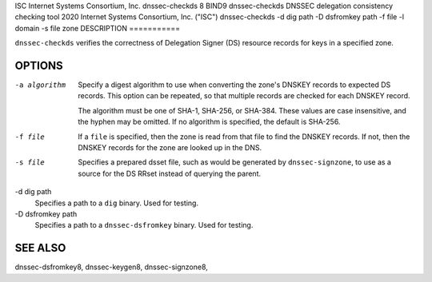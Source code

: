 ISC
Internet Systems Consortium, Inc.
dnssec-checkds
8
BIND9
dnssec-checkds
DNSSEC delegation consistency checking tool
2020
Internet Systems Consortium, Inc. ("ISC")
dnssec-checkds
-d
dig path
-D
dsfromkey path
-f
file
-l
domain
-s
file
zone
DESCRIPTION
===========

``dnssec-checkds`` verifies the correctness of Delegation Signer (DS)
resource records for keys in a specified zone.

OPTIONS
=======

-a algorithm
   Specify a digest algorithm to use when converting the zone's DNSKEY
   records to expected DS records. This option can be repeated, so that
   multiple records are checked for each DNSKEY record.

   The algorithm must be one of SHA-1, SHA-256, or SHA-384. These values
   are case insensitive, and the hyphen may be omitted. If no algorithm
   is specified, the default is SHA-256.

-f file
   If a ``file`` is specified, then the zone is read from that file to
   find the DNSKEY records. If not, then the DNSKEY records for the zone
   are looked up in the DNS.

-s file
   Specifies a prepared dsset file, such as would be generated by
   ``dnssec-signzone``, to use as a source for the DS RRset instead of
   querying the parent.

-d dig path
   Specifies a path to a ``dig`` binary. Used for testing.

-D dsfromkey path
   Specifies a path to a ``dnssec-dsfromkey`` binary. Used for testing.

SEE ALSO
========

dnssec-dsfromkey8, dnssec-keygen8, dnssec-signzone8,
